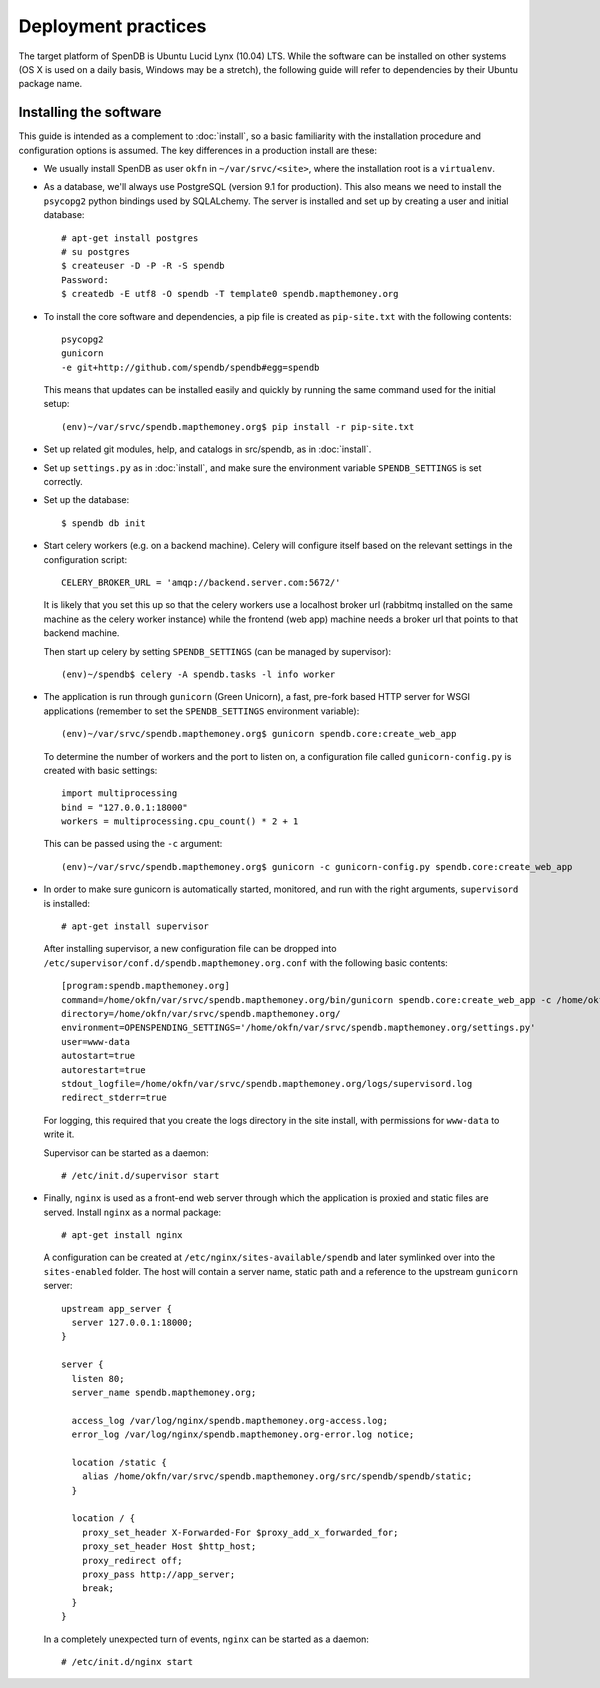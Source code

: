 Deployment practices
====================

The target platform of SpenDB is Ubuntu Lucid Lynx (10.04) LTS. While
the software can be installed on other systems (OS X is used on a daily 
basis, Windows may be a stretch), the following guide will refer to 
dependencies by their Ubuntu package name.

Installing the software
'''''''''''''''''''''''

This guide is intended as a complement to :doc:`install`, so a basic
familiarity with the installation procedure and configuration options is
assumed. The key differences in a production install are these:

* We usually install SpenDB as user ``okfn`` in ``~/var/srvc/<site>``,
  where the installation root is a ``virtualenv``.
* As a database, we'll always use PostgreSQL (version 9.1 for production).
  This also means we need to install the ``psycopg2`` python bindings used
  by SQLALchemy. The server is installed and set up by creating a user and 
  initial database::
    
    # apt-get install postgres
    # su postgres
    $ createuser -D -P -R -S spendb
    Password:
    $ createdb -E utf8 -O spendb -T template0 spendb.mapthemoney.org

* To install the core software and dependencies, a pip file is created as
  ``pip-site.txt`` with the following contents::

    psycopg2
    gunicorn
    -e git+http://github.com/spendb/spendb#egg=spendb

  This means that updates can be installed easily and quickly by running
  the same command used for the initial setup::

    (env)~/var/srvc/spendb.mapthemoney.org$ pip install -r pip-site.txt

* Set up related git modules, help, and catalogs in src/spendb, as in :doc:`install`.

* Set up ``settings.py`` as in :doc:`install`, and make sure the environment
  variable ``SPENDB_SETTINGS`` is set correctly.

* Set up the database: ::

  $ spendb db init

* Start celery workers (e.g. on a backend machine). Celery will configure
  itself based on the relevant settings in the configuration script::

    CELERY_BROKER_URL = 'amqp://backend.server.com:5672/'

  It is likely that you set this up so that the celery workers use a localhost
  broker url (rabbitmq installed on the same machine as the celery worker
  instance) while the frontend (web app) machine needs a broker url that points
  to that backend machine.

  Then start up celery by setting ``SPENDB_SETTINGS`` (can be managed by
  supervisor)::

    (env)~/spendb$ celery -A spendb.tasks -l info worker

* The application is run through ``gunicorn`` (Green Unicorn), a fast, 
  pre-fork based HTTP server for WSGI applications (remember to set the
  ``SPENDB_SETTINGS`` environment variable)::

    (env)~/var/srvc/spendb.mapthemoney.org$ gunicorn spendb.core:create_web_app

  To determine the number of workers and the port to listen on, a
  configuration file called ``gunicorn-config.py`` is created with
  basic settings::

    import multiprocessing
    bind = "127.0.0.1:18000"
    workers = multiprocessing.cpu_count() * 2 + 1

  This can be passed using the ``-c`` argument::

    (env)~/var/srvc/spendb.mapthemoney.org$ gunicorn -c gunicorn-config.py spendb.core:create_web_app

* In order to make sure gunicorn is automatically started, monitored, and run
  with the right arguments, ``supervisord`` is installed::

    # apt-get install supervisor

  After installing supervisor, a new configuration file can be dropped into 
  ``/etc/supervisor/conf.d/spendb.mapthemoney.org.conf`` with the following basic
  contents::

    [program:spendb.mapthemoney.org]
    command=/home/okfn/var/srvc/spendb.mapthemoney.org/bin/gunicorn spendb.core:create_web_app -c /home/okfn/var/srvc/spendb.mapthemoney.org/gunicorn-config.py
    directory=/home/okfn/var/srvc/spendb.mapthemoney.org/
    environment=OPENSPENDING_SETTINGS='/home/okfn/var/srvc/spendb.mapthemoney.org/settings.py'
    user=www-data
    autostart=true
    autorestart=true
    stdout_logfile=/home/okfn/var/srvc/spendb.mapthemoney.org/logs/supervisord.log
    redirect_stderr=true

  For logging, this required that you create the logs directory in the site 
  install, with permissions for ``www-data`` to write it.

  Supervisor can be started as a daemon::

    # /etc/init.d/supervisor start

* Finally, ``nginx`` is used as a front-end web server through which the
  application is proxied and static files are served. Install ``nginx`` as 
  a normal package::

    # apt-get install nginx

  A configuration can be created at ``/etc/nginx/sites-available/spendb``
  and later symlinked over into the ``sites-enabled`` folder. The host will 
  contain a server name, static path and a reference to the upstream
  ``gunicorn`` server::

      upstream app_server {
        server 127.0.0.1:18000;
      }

      server {
        listen 80;
        server_name spendb.mapthemoney.org;

        access_log /var/log/nginx/spendb.mapthemoney.org-access.log;
        error_log /var/log/nginx/spendb.mapthemoney.org-error.log notice;
        
        location /static {
          alias /home/okfn/var/srvc/spendb.mapthemoney.org/src/spendb/spendb/static;
        }

        location / {
          proxy_set_header X-Forwarded-For $proxy_add_x_forwarded_for;
          proxy_set_header Host $http_host;
          proxy_redirect off;
          proxy_pass http://app_server;
          break;
        }
      }

  In a completely unexpected turn of events, ``nginx`` can be started 
  as a daemon::

    # /etc/init.d/nginx start
